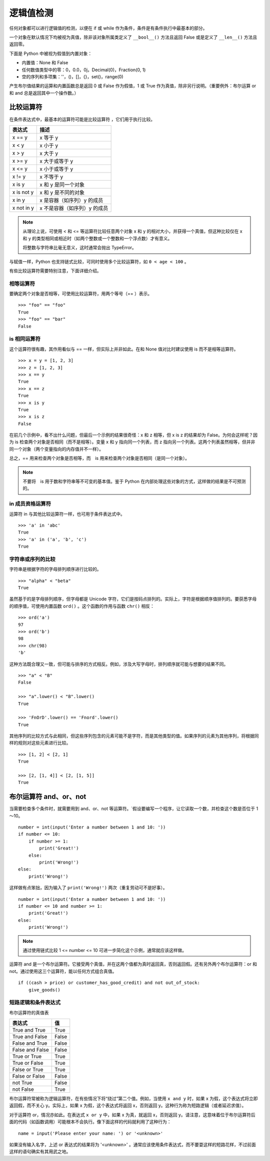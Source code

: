 逻辑值检测
####################################

任何对象都可以进行逻辑值的检测，以便在 if 或 while 作为条件，条件是有条件执行中最基本的部分。

一个对象在默认情况下均被视为真值，除非该对象所属类定义了 ``__bool__()`` 方法且返回 False 或是定义了 ``__len__()`` 方法且返回零。

下面是 Python 中被视为假值到内置对象：

- 内置值：None 和 False
- 任何数值类型中的零：0，0.0，0j，Decimal(0)，Fraction(0, 1)
- 空的序列和多项集：''，()，[]，{}，set()，range(0)

产生布尔值结果的运算和内置函数总是返回 0 或 False 作为假值，1 或 True 作为真值，除非另行说明。（重要例外：布尔运算 or 和 and 总是返回其中一个操作数。）


比较运算符
************************************

在条件表达式中，最基本的运算符可能是比较运算符 ，它们用于执行比较。

============   =============
表达式            描述
============   =============
x == y           x 等于 y
x < y            x 小于 y
x > y            x 大于 y
x >= y           x 大于或等于 y
x <= y           x 小于或等于 y
x != y           x 不等于 y
x is y           x 和 y 是同一个对象
x is not y       x 和 y 是不同的对象
x in y           x 是容器（如序列）y 的成员
x not in y       x 不是容器（如序列）y 的成员
============   =============


.. note::

    从理论上说，可使用 < 和 <= 等运算符比较任意两个对象 x 和 y 的相对大小，并获得一个真值，但这种比较仅在 x 和 y 的类型相同或相近时（如两个整数或一个整数和一个浮点数）才有意义。

    将整数与字符串比毫无意义，这时通常会抛出 TypeError。

与赋值一样，Python 也支持链式比较，可同时使用多个比较运算符，如 ``0 < age < 100`` 。

有些比较运算符需要特别注意，下面详细介绍。

相等运算符
====================================

要确定两个对象是否相等，可使用比较运算符，用两个等号（== ）表示。


.. highlight:: none

::

    >>> "foo" == "foo"
    True
    >>> "foo" == "bar"
    False


is 相同运算符
====================================

这个运算符很有趣，其作用看似与 == 一样，但实际上并非如此。在和 None 值对比时建议使用 is 而不是相等运算符。

::

    >>> x = y = [1, 2, 3]
    >>> z = [1, 2, 3]
    >>> x == y
    True
    >>> x == z
    True
    >>> x is y
    True
    >>> x is z
    False

在前几个示例中，看不出什么问题，但最后一个示例的结果很奇怪：x 和 z 相等，但 x is z 的结果却为 False。为何会这样呢？因为 is 检查两个对象是否相同（而不是相等）。变量 x 和 y 指向同一个列表，而 z 指向另一个列表。这两个列表虽然相等，但并非同一个对象（两个变量指向的内存值并不一样）。

总之，== 用来检查两个对象是否相等，而　is 用来检查两个对象是否相同（是同一个对象）。

.. note::

    不要将　is 用于数和字符串等不可变的基本值。鉴于 Python 在内部处理这些对象的方式，这样做的结果是不可预测的。


in 成员资格运算符
====================================

运算符 in 与其他比较运算符一样，也可用于条件表达式中。

::

    >>> 'a' in 'abc'
    True
    >>> 'a' in ('a', 'b', 'c')
    True


字符串或序列的比较
====================================

字符串是根据字符的字母排列顺序进行比较的。

::

    >>> "alpha" < "beta"
    True

虽然基于的是字母排列顺序，但字母都是 Unicode 字符，它们是按码点排列的。实际上，字符是根据顺序值排列的。要获悉字母的顺序值，可使用内置函数 ``ord()`` 。这个函数的作用与函数 ``chr()`` 相反：

::

    >>> ord('a')
    97
    >>> ord('b')
    98
    >>> chr(98)
    'b'

这种方法既合理又一致，但可能与排序的方式相反。例如，涉及大写字母时，排列顺序就可能与想要的结果不同。

::

    >>> "a" < "B"
    False

    >>> "a".lower() < "B".lower()
    True

    >>> 'FnOrD'.lower() == 'Fnord'.lower()
    True

其他序列的比较方式与此相同，但这些序列包含的元素可能不是字符，而是其他类型的值。如果序列的元素为其他序列，将根据同样的规则对这些元素进行比较。

::

    >>> [1, 2] < [2, 1]
    True

    >>> [2, [1, 4]] < [2, [1, 5]]
    True


布尔运算符 and、or、not
************************************

当需要检查多个条件时，就需要用到 and、or、not 等运算符。`假设要编写一个程序，让它读取一个数，并检查这个数是否位于 1～10。

::

    number = int(input('Enter a number between 1 and 10: '))
    if number <= 10:
        if number >= 1:
            print('Great!')
        else:
            print('Wrong!')
    else:
        print('Wrong!')

这样做有点笨拙，因为输入了 ``print('Wrong!')`` 两次（重复劳动可不是好事）。

::

    number = int(input('Enter a number between 1 and 10: '))
    if number <= 10 and number >= 1:
        print('Great!')
    else:
        print('Wrong!')

.. note::

    通过使用链式比较 1 <= number <= 10 可进一步简化这个示例，通常就应该这样做。

运算符 and 是一个布尔运算符。它接受两个真值，并在这两个值都为真时返回真，否则返回假。还有另外两个布尔运算符：or 和 not。通过使用这三个运算符，能以任何方式组合真值。

::

    if ((cash > price) or customer_has_good_credit) and not out_of_stock:
        give_goods()

短路逻辑和条件表达式
====================================

布尔运算符的真值表

===================   ==========
表达式                   值
===================   ==========
True and True           True
True and False          False
False and True          False
False and False         False
True or True            True
True or False           True
False or True           True
False or False          False
not True                False
not False               True
===================   ==========

布尔运算符常被称为逻辑运算符，在有些情况下将“绕过”第二个值。例如，当使用 ``x and y`` 时，如果 x 为假，这个表达式将立即返回假，而不关心 y。实际上，如果 x 为假，这个表达式将返回 x，否则返回 y。这种行为称为短路逻辑（或者延迟求值）。

对于运算符 or，情况亦如此。在表达式 ``x or y`` 中，如果 x 为真，就返回 x，否则返回 y。请注意，这意味着位于布尔运算符后面的代码（如函数调用）可能根本不会执行。像下面这样的代码就利用了这种行为：

::

    name = input('Please enter your name: ') or '<unknown>'

如果没有输入名字，上述 or 表达式的结果将为 '<unknown>' 。通常应该使用条件表达式，而不要耍这样的短路花样，不过前面这样的语句确实有其用武之地。
